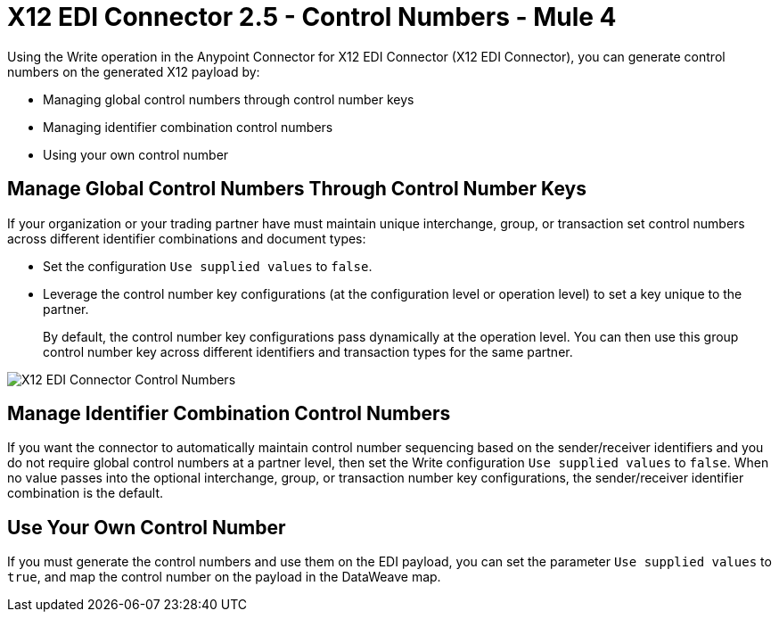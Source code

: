 = X12 EDI Connector 2.5 - Control Numbers - Mule 4

Using the Write operation in the Anypoint Connector for X12 EDI Connector (X12 EDI Connector), you can generate control numbers on the generated X12 payload by:

* Managing global control numbers through control number keys
* Managing identifier combination control numbers
* Using your own control number

== Manage Global Control Numbers Through Control Number Keys

If your organization or your trading partner have must maintain unique interchange, group, or transaction set control numbers across different identifier combinations and document types:

* Set the configuration `Use supplied values` to `false`.
* Leverage the control number key configurations (at the configuration level or operation level) to set a key unique to the partner. +
+
By default, the control number key configurations pass dynamically at the operation level. You can then use this group control number key across different identifiers and transaction types for the same partner.

image::X12-edi-control-number.jpg[X12 EDI Connector Control Numbers]

== Manage Identifier Combination Control Numbers

If you want the connector to automatically maintain control number sequencing based on the sender/receiver identifiers and you do not require global control numbers at a partner level, then set the Write configuration `Use supplied values` to `false`. When no value passes into the optional interchange, group, or transaction number key configurations, the sender/receiver identifier combination is the default.

== Use Your Own Control Number

If you must generate the control numbers and use them on the EDI payload, you can set the parameter `Use supplied values` to `true`, and map the control number on the payload in the DataWeave map.
